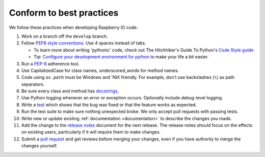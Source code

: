 .. _codestandards:

Conform to best practices
=========================

We follow these practices when developing Raspberry IO code:

#. Work on a branch off the ``develop`` branch.

#. Follow `PEP8 style conventions <http://www.python.org/dev/peps/pep-0008/>`_.
   Use 4 spaces instead of tabs.

   * To learn more about writing 'pythonic' code, check out
     The Hitchhiker's Guide To Python's `Code Style guide <http://docs.python-guide.org/en/latest/writing/style.html>`_

   * Tip: `Configure your development environment for python <http://docs.python-guide.org/en/latest/dev/env.html>`_
     to make your life a bit easier.

#. Run a `PEP-8`_ adherence tool.

#. Use CapitalizedCase for class names, underscored_words for method names.

#. Code using ``os.path`` must be Windows and 'NIX friendly. For example,
   don't use backslashes (``\``) as path separators.

#. Be sure every class and method has `docstrings <http://docs.python-guide.org/en/latest/writing/documentation.html#code-documentation-advice>`_.

#. Use Python logging whenever an error or exception occurs.
   Optionally include debug-level logging.

#. Write a `test <http://docs.python-guide.org/en/latest/writing/tests.html>`_
   which shows that the bug was fixed or that the feature works as expected.

#. Run the test suite to make sure nothing unexpected broke. We only
   accept pull requests with passing tests.

#. Write new or update existing :ref:`documentation <documentation>`
   to describe the changes you made.

#. Add the change to the `release notes <https://github.com/caktus/raspberryio/tree/develop/docs/releases>`_
   document for the next release. The release notes should focus on the effects
   on existing users, particularly if it will require them to make changes.

#. Submit a `pull request <https://help.github.com/articles/using-pull-requests>`_
   and get reviews before merging your changes, even if you have authority to
   merge the changes yourself.


.. _PEP-8: http://www.python.org/dev/peps/pep-0008/
